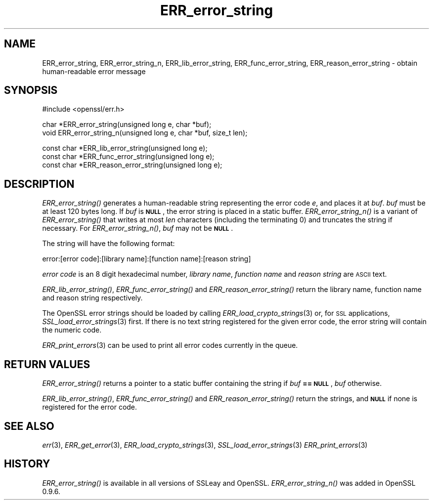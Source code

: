 .\" Automatically generated by Pod::Man v1.37, Pod::Parser v1.35
.\"
.\" Standard preamble:
.\" ========================================================================
.de Sh \" Subsection heading
.br
.if t .Sp
.ne 5
.PP
\fB\\$1\fR
.PP
..
.de Sp \" Vertical space (when we can't use .PP)
.if t .sp .5v
.if n .sp
..
.de Vb \" Begin verbatim text
.ft CW
.nf
.ne \\$1
..
.de Ve \" End verbatim text
.ft R
.fi
..
.\" Set up some character translations and predefined strings.  \*(-- will
.\" give an unbreakable dash, \*(PI will give pi, \*(L" will give a left
.\" double quote, and \*(R" will give a right double quote.  | will give a
.\" real vertical bar.  \*(C+ will give a nicer C++.  Capital omega is used to
.\" do unbreakable dashes and therefore won't be available.  \*(C` and \*(C'
.\" expand to `' in nroff, nothing in troff, for use with C<>.
.tr \(*W-|\(bv\*(Tr
.ds C+ C\v'-.1v'\h'-1p'\s-2+\h'-1p'+\s0\v'.1v'\h'-1p'
.ie n \{\
.    ds -- \(*W-
.    ds PI pi
.    if (\n(.H=4u)&(1m=24u) .ds -- \(*W\h'-12u'\(*W\h'-12u'-\" diablo 10 pitch
.    if (\n(.H=4u)&(1m=20u) .ds -- \(*W\h'-12u'\(*W\h'-8u'-\"  diablo 12 pitch
.    ds L" ""
.    ds R" ""
.    ds C` ""
.    ds C' ""
'br\}
.el\{\
.    ds -- \|\(em\|
.    ds PI \(*p
.    ds L" ``
.    ds R" ''
'br\}
.\"
.\" If the F register is turned on, we'll generate index entries on stderr for
.\" titles (.TH), headers (.SH), subsections (.Sh), items (.Ip), and index
.\" entries marked with X<> in POD.  Of course, you'll have to process the
.\" output yourself in some meaningful fashion.
.if \nF \{\
.    de IX
.    tm Index:\\$1\t\\n%\t"\\$2"
..
.    nr % 0
.    rr F
.\}
.\"
.\" For nroff, turn off justification.  Always turn off hyphenation; it makes
.\" way too many mistakes in technical documents.
.hy 0
.if n .na
.\"
.\" Accent mark definitions (@(#)ms.acc 1.5 88/02/08 SMI; from UCB 4.2).
.\" Fear.  Run.  Save yourself.  No user-serviceable parts.
.    \" fudge factors for nroff and troff
.if n \{\
.    ds #H 0
.    ds #V .8m
.    ds #F .3m
.    ds #[ \f1
.    ds #] \fP
.\}
.if t \{\
.    ds #H ((1u-(\\\\n(.fu%2u))*.13m)
.    ds #V .6m
.    ds #F 0
.    ds #[ \&
.    ds #] \&
.\}
.    \" simple accents for nroff and troff
.if n \{\
.    ds ' \&
.    ds ` \&
.    ds ^ \&
.    ds , \&
.    ds ~ ~
.    ds /
.\}
.if t \{\
.    ds ' \\k:\h'-(\\n(.wu*8/10-\*(#H)'\'\h"|\\n:u"
.    ds ` \\k:\h'-(\\n(.wu*8/10-\*(#H)'\`\h'|\\n:u'
.    ds ^ \\k:\h'-(\\n(.wu*10/11-\*(#H)'^\h'|\\n:u'
.    ds , \\k:\h'-(\\n(.wu*8/10)',\h'|\\n:u'
.    ds ~ \\k:\h'-(\\n(.wu-\*(#H-.1m)'~\h'|\\n:u'
.    ds / \\k:\h'-(\\n(.wu*8/10-\*(#H)'\z\(sl\h'|\\n:u'
.\}
.    \" troff and (daisy-wheel) nroff accents
.ds : \\k:\h'-(\\n(.wu*8/10-\*(#H+.1m+\*(#F)'\v'-\*(#V'\z.\h'.2m+\*(#F'.\h'|\\n:u'\v'\*(#V'
.ds 8 \h'\*(#H'\(*b\h'-\*(#H'
.ds o \\k:\h'-(\\n(.wu+\w'\(de'u-\*(#H)/2u'\v'-.3n'\*(#[\z\(de\v'.3n'\h'|\\n:u'\*(#]
.ds d- \h'\*(#H'\(pd\h'-\w'~'u'\v'-.25m'\f2\(hy\fP\v'.25m'\h'-\*(#H'
.ds D- D\\k:\h'-\w'D'u'\v'-.11m'\z\(hy\v'.11m'\h'|\\n:u'
.ds th \*(#[\v'.3m'\s+1I\s-1\v'-.3m'\h'-(\w'I'u*2/3)'\s-1o\s+1\*(#]
.ds Th \*(#[\s+2I\s-2\h'-\w'I'u*3/5'\v'-.3m'o\v'.3m'\*(#]
.ds ae a\h'-(\w'a'u*4/10)'e
.ds Ae A\h'-(\w'A'u*4/10)'E
.    \" corrections for vroff
.if v .ds ~ \\k:\h'-(\\n(.wu*9/10-\*(#H)'\s-2\u~\d\s+2\h'|\\n:u'
.if v .ds ^ \\k:\h'-(\\n(.wu*10/11-\*(#H)'\v'-.4m'^\v'.4m'\h'|\\n:u'
.    \" for low resolution devices (crt and lpr)
.if \n(.H>23 .if \n(.V>19 \
\{\
.    ds : e
.    ds 8 ss
.    ds o a
.    ds d- d\h'-1'\(ga
.    ds D- D\h'-1'\(hy
.    ds th \o'bp'
.    ds Th \o'LP'
.    ds ae ae
.    ds Ae AE
.\}
.rm #[ #] #H #V #F C
.\" ========================================================================
.\"
.IX Title "ERR_error_string 3"
.TH ERR_error_string 3 "2004-11-14" "0.9.8o" "OpenSSL"
.SH "NAME"
ERR_error_string, ERR_error_string_n, ERR_lib_error_string,
ERR_func_error_string, ERR_reason_error_string \- obtain human\-readable
error message
.SH "SYNOPSIS"
.IX Header "SYNOPSIS"
.Vb 1
\& #include <openssl/err.h>
.Ve
.PP
.Vb 2
\& char *ERR_error_string(unsigned long e, char *buf);
\& void ERR_error_string_n(unsigned long e, char *buf, size_t len);
.Ve
.PP
.Vb 3
\& const char *ERR_lib_error_string(unsigned long e);
\& const char *ERR_func_error_string(unsigned long e);
\& const char *ERR_reason_error_string(unsigned long e);
.Ve
.SH "DESCRIPTION"
.IX Header "DESCRIPTION"
\&\fIERR_error_string()\fR generates a human-readable string representing the
error code \fIe\fR, and places it at \fIbuf\fR. \fIbuf\fR must be at least 120
bytes long. If \fIbuf\fR is \fB\s-1NULL\s0\fR, the error string is placed in a
static buffer.
\&\fIERR_error_string_n()\fR is a variant of \fIERR_error_string()\fR that writes
at most \fIlen\fR characters (including the terminating 0)
and truncates the string if necessary.
For \fIERR_error_string_n()\fR, \fIbuf\fR may not be \fB\s-1NULL\s0\fR.
.PP
The string will have the following format:
.PP
.Vb 1
\& error:[error code]:[library name]:[function name]:[reason string]
.Ve
.PP
\&\fIerror code\fR is an 8 digit hexadecimal number, \fIlibrary name\fR,
\&\fIfunction name\fR and \fIreason string\fR are \s-1ASCII\s0 text.
.PP
\&\fIERR_lib_error_string()\fR, \fIERR_func_error_string()\fR and
\&\fIERR_reason_error_string()\fR return the library name, function
name and reason string respectively.
.PP
The OpenSSL error strings should be loaded by calling
\&\fIERR_load_crypto_strings\fR\|(3) or, for \s-1SSL\s0
applications, \fISSL_load_error_strings\fR\|(3)
first.
If there is no text string registered for the given error code,
the error string will contain the numeric code.
.PP
\&\fIERR_print_errors\fR\|(3) can be used to print
all error codes currently in the queue.
.SH "RETURN VALUES"
.IX Header "RETURN VALUES"
\&\fIERR_error_string()\fR returns a pointer to a static buffer containing the
string if \fIbuf\fR \fB== \s-1NULL\s0\fR, \fIbuf\fR otherwise.
.PP
\&\fIERR_lib_error_string()\fR, \fIERR_func_error_string()\fR and
\&\fIERR_reason_error_string()\fR return the strings, and \fB\s-1NULL\s0\fR if
none is registered for the error code.
.SH "SEE ALSO"
.IX Header "SEE ALSO"
\&\fIerr\fR\|(3), \fIERR_get_error\fR\|(3),
\&\fIERR_load_crypto_strings\fR\|(3),
\&\fISSL_load_error_strings\fR\|(3)
\&\fIERR_print_errors\fR\|(3)
.SH "HISTORY"
.IX Header "HISTORY"
\&\fIERR_error_string()\fR is available in all versions of SSLeay and OpenSSL.
\&\fIERR_error_string_n()\fR was added in OpenSSL 0.9.6.
